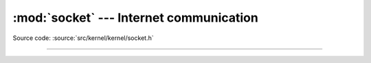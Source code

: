 :mod:`socket` --- Internet communication
========================================

.. module:: socket
   :synopsis: Internet communication.

Source code: :source:`src/kernel/kernel/socket.h`

----------------------------------------------

.. doxygenfile:: kernel/socket.h
   :project: simba
